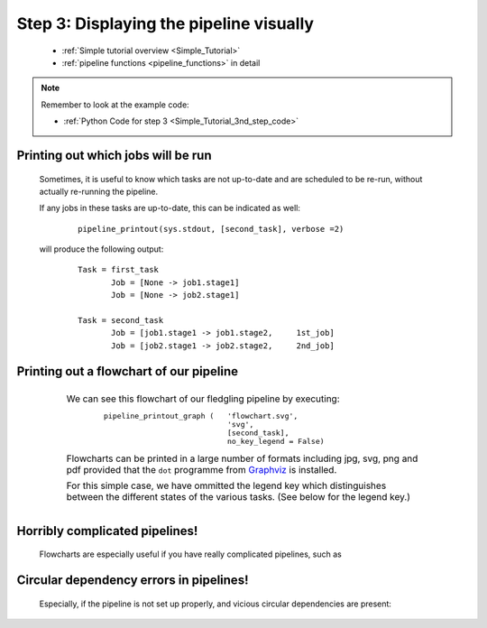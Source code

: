 .. _Simple_Tutorial_3rd_step:



###################################################################
Step 3: Displaying the pipeline visually
###################################################################
    * :ref:`Simple tutorial overview <Simple_Tutorial>` 
    * :ref:`pipeline functions <pipeline_functions>` in detail

.. note::
    Remember to look at the example code:

    * :ref:`Python Code for step 3 <Simple_Tutorial_3nd_step_code>` 
    
.. index:: 
    pair: pipeline_printout; Tutorial

=======================================
Printing out which jobs will be run
=======================================

    Sometimes, it is useful to know which tasks are not up-to-date and are 
    scheduled to be re-run, without actually re-running the pipeline.
    
    If any jobs in these tasks are up-to-date, this can be indicated as well:
        ::
    
            pipeline_printout(sys.stdout, [second_task], verbose =2)
            
    will produce the following output:
    
        ::
        
            Task = first_task
                   Job = [None -> job1.stage1]
                   Job = [None -> job2.stage1]
            
            Task = second_task
                   Job = [job1.stage1 -> job1.stage2,     1st_job]
                   Job = [job2.stage1 -> job2.stage2,     2nd_job]
        
    .. ???

.. index:: 
    pair: pipeline_printout_graph; Tutorial

=============================================
Printing out a flowchart of our pipeline
=============================================


    .. csv-table:: 
        :widths: 1,99
        :class: borderless

        ".. image:: ../../images/simple_tutorial_step3.png", "
            We can see this flowchart of our fledgling pipeline by executing:
                ::
                
                    pipeline_printout_graph (   'flowchart.svg', 
                                                'svg', 
                                                [second_task], 
                                                no_key_legend = False)
            
            Flowcharts can be printed in a large number of formats including jpg, svg, 
            png and pdf provided that the ``dot`` programme from 
            `Graphviz <http://www.graphviz.org/>`_ is installed.

            For this simple case, we have ommitted the legend key which distinguishes between the
            different states of the various tasks. (See below for the legend key.)
            "
            
            

=============================================
Horribly complicated pipelines!
=============================================
    Flowcharts are especially useful if you have really complicated pipelines, such as
    
        .. image:: ../../images/simple_tutorial_complex_flowchart.png
        

=============================================
Circular dependency errors in pipelines!
=============================================
    Especially, if the pipeline is not set up properly, and vicious circular dependencies
    are present:
    
                    
        .. image:: ../../images/simple_tutorial_complex_flowchart_error.png

